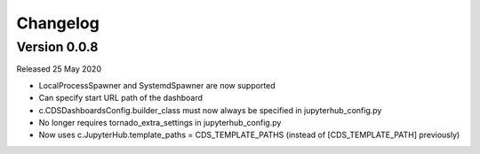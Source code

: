 .. _changelog:


Changelog
---------

Version 0.0.8
~~~~~~~~~~~~~

Released 25 May 2020

- LocalProcessSpawner and SystemdSpawner are now supported
- Can specify start URL path of the dashboard
- c.CDSDashboardsConfig.builder_class must now always be specified in jupyterhub_config.py
- No longer requires tornado_extra_settings in jupyterhub_config.py
- Now uses c.JupyterHub.template_paths = CDS_TEMPLATE_PATHS (instead of [CDS_TEMPLATE_PATH] previously)




